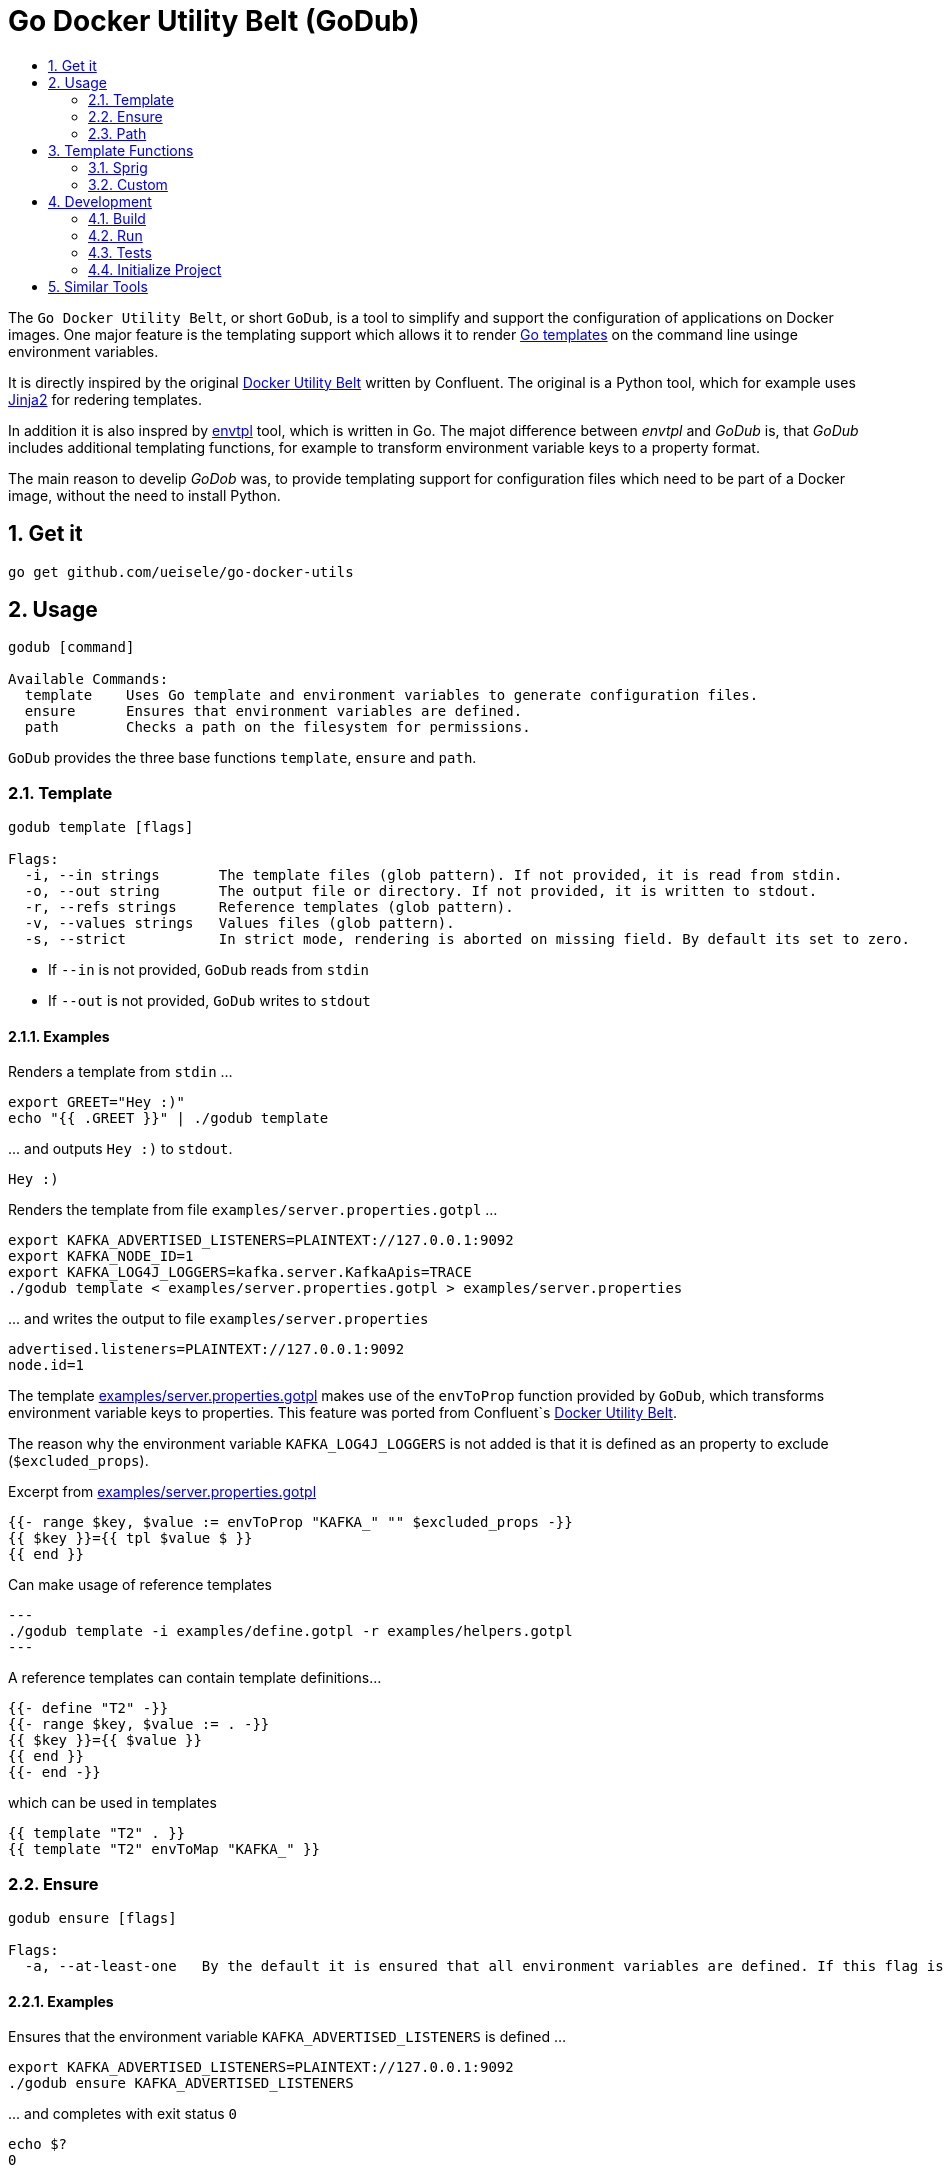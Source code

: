 :toc:
:toc-title:
:toclevels: 2
:sectnums:

= Go Docker Utility Belt (GoDub)

The `Go Docker Utility Belt`, or short `GoDub`, is a tool to simplify and support the configuration of applications on Docker images.
One major feature is the templating support which allows it to render link:https://pkg.go.dev/text/template[Go templates] on the command line usinge environment variables.

It is directly inspired by the original link:https://github.com/confluentinc/confluent-docker-utils/blob/master/confluent/docker_utils/dub.py[Docker Utility Belt] written by Confluent. The original is a Python tool, which for example uses link:https://jinja.palletsprojects.com/en/latest/[Jinja2] for redering templates.

In addition it is also inspred by link:https://github.com/subfuzion/envtpl[envtpl] tool, which is written in Go. The majot difference between _envtpl_ and _GoDub_ is, that _GoDub_ includes additional templating functions, for example to transform environment variable keys to a property format. 

The main reason to develip _GoDob_ was, to provide templating support for configuration files which need to be part of a Docker image, without the need to install Python.

== Get it

[source, bash]
----
go get github.com/ueisele/go-docker-utils
----

== Usage

----
godub [command]

Available Commands:
  template    Uses Go template and environment variables to generate configuration files.
  ensure      Ensures that environment variables are defined.
  path        Checks a path on the filesystem for permissions.
----

`GoDub` provides the three base functions `template`, `ensure` and `path`.

=== Template

----
godub template [flags]

Flags:
  -i, --in strings       The template files (glob pattern). If not provided, it is read from stdin.
  -o, --out string       The output file or directory. If not provided, it is written to stdout.
  -r, --refs strings     Reference templates (glob pattern).
  -v, --values strings   Values files (glob pattern).
  -s, --strict           In strict mode, rendering is aborted on missing field. By default its set to zero.
----

* If `--in` is not provided, `GoDub` reads from `stdin`
* If `--out` is not provided, `GoDub` writes to `stdout`

==== Examples

.Renders a template from `stdin` ...
[source, bash]
----
export GREET="Hey :)"
echo "{{ .GREET }}" | ./godub template
----

.\... and outputs `Hey :)` to `stdout`.
[source]
----
Hey :)
----

.Renders the template from file `examples/server.properties.gotpl` ... 
[source, bash]
----
export KAFKA_ADVERTISED_LISTENERS=PLAINTEXT://127.0.0.1:9092
export KAFKA_NODE_ID=1
export KAFKA_LOG4J_LOGGERS=kafka.server.KafkaApis=TRACE
./godub template < examples/server.properties.gotpl > examples/server.properties
----

.\... and writes the output to file `examples/server.properties`
----
advertised.listeners=PLAINTEXT://127.0.0.1:9092
node.id=1
----

The template link:examples/server.properties.gotpl[] makes use of the `envToProp` function provided by `GoDub`, which transforms environment variable keys to properties. This feature was ported from Confluent`s link:https://github.com/confluentinc/confluent-docker-utils/blob/master/confluent/docker_utils/dub.py[Docker Utility Belt].

The reason why the environment variable `KAFKA_LOG4J_LOGGERS` is not added is that it is defined as an property to exclude (`$excluded_props`).

.Excerpt from link:examples/server.properties.gotpl[]
[source, go]
----
{{- range $key, $value := envToProp "KAFKA_" "" $excluded_props -}}
{{ $key }}={{ tpl $value $ }}
{{ end }}
----

.Can make usage of reference templates
[source, bash]
---
./godub template -i examples/define.gotpl -r examples/helpers.gotpl
---

.A reference templates can contain template definitions...
[source, go]
----
{{- define "T2" -}}
{{- range $key, $value := . -}}
{{ $key }}={{ $value }}
{{ end }}
{{- end -}}
----

.which can be used in templates
[source, go]
----
{{ template "T2" . }}
{{ template "T2" envToMap "KAFKA_" }}
----

=== Ensure

----
godub ensure [flags]

Flags:
  -a, --at-least-one   By the default it is ensured that all environment variables are defined. If this flag is set, it is enough if at least one is defined.
----

==== Examples

.Ensures that the environment variable `KAFKA_ADVERTISED_LISTENERS` is defined ...
[source, bash]
----
export KAFKA_ADVERTISED_LISTENERS=PLAINTEXT://127.0.0.1:9092
./godub ensure KAFKA_ADVERTISED_LISTENERS
----


.\... and completes with exit status `0`
[source, bash]
----
echo $?
0
----

.For a environment variable like in this example `KAFKA_OPTS`, which is not defined ...
[source, bash]
----
export KAFKA_OPTS=
./godub ensure KAFKA_OPTS
----

.\... `GoDub` completes with exit status `1`
[source, bash]
----
Error: environment variables are missing: [KAFKA_OPTS]
echo $?
1
----

.Ensures that at least one of the environment variables `KAFKA_ADVERTISED_LISTENERS` and `KAFKA_LISTENERS` are defined ...
[source, bash]
----
export KAFKA_ADVERTISED_LISTENERS=PLAINTEXT://127.0.0.1:9092
export KAFKA_LISTENERS=
./godub ensure --at-least-one KAFKA_ADVERTISED_LISTENERS KAFKA_LISTENERS
----

.\... and completes with exit status  `0`, because `KAFKA_ADVERTISED_LISTENERS` is defined
[source, bash]
----
echo $?
0
----

=== Path

----
godub path [flags]

Flags:
  -e, --existence          Path must be existence (default true)
  -r, --readable           Path must be readable
  -w, --writeable          Path must be writeable
  -x, --executable         Path must be executable
  -t, --timeout duration   Time to wait for the URL to be retrievable (default 0s)
----

==== Examples

.Could wait for a given amount of time for a specified file
[source,bash]
----
./godub path -t 5s /app/file-which-should-exist
----

== Template Functions

=== Sprig

The Sprig library is included and therefore all Sprig functions are suppored (see https://masterminds.github.io/sprig/).

=== Custom

The following additional functions are suppored:

* Test Functions
** heygodub
* Env functions
** hasEnv
** envToMap
** envToProp
* Map functions
** excludeKeys
** replaceKeyPrefix
** toPropertiesKey
* String functions
** kvCsvToMap
* List functions
** filterHasPrefix
* Verify functions
** required
* Network functions
** ipAddresses
** ipAddress
** anyIpAddress
* Format functions
** toYAML
** toJSON
** toTOML
** toProperties
** fromProperties

The functions are implemented in link:pkg/template/functions.go[].

== Development

_GoDub_ provides a Visual Studio Code Remote Development in Containers set up. 
Just re-open this folder as Remote-Container, and you have a Goland development environment.

Instructions about how to configure Remote Development: https://code.visualstudio.com/docs/remote/containers-tutorial

=== Build

[source, bash]
----
./build.sh godub
----

=== Run

[source, bash]
----
./godub
----

=== Tests

[source, bash]
----
go test -v ./...
----

[source,yaml]
----
package template

import (
	"os"
	"testing"
	"github.com/stretchr/testify/assert"
)

func TestHasEnv(t *testing.T) {
	os.Setenv("GODUB_TEST_HAS_ENV_EXISTING", "value")
	assert.True(t, hasEnv("GODUB_TEST_HAS_ENV_EXISTING"))
	assert.False(t, hasEnv("GODUB_TEST_HAS_ENV_SOMETHING_ELSE"))
}
----

=== Initialize Project

Typically this is not required, because go.mod is added to Git. However, to re-create it run_

[source, bash]
----
go mod init github.com/ueisele/go-docker-utils
go mod tidy
----

== Similar Tools

* https://github.com/confluentinc/confluent-docker-utils
* https://github.com/subfuzion/envtpl
